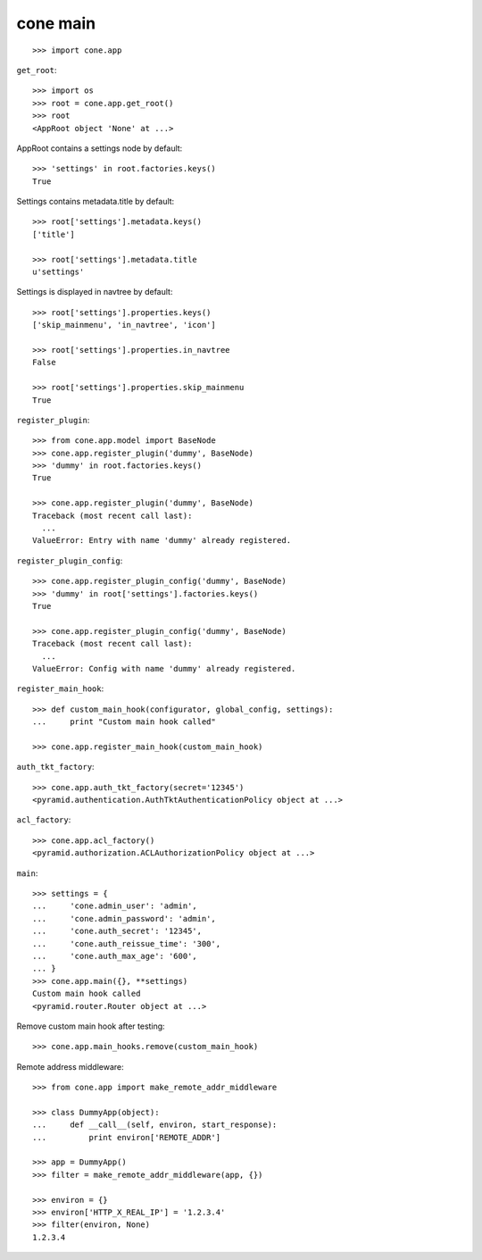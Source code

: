 cone main
---------

::

    >>> import cone.app

``get_root``::

    >>> import os
    >>> root = cone.app.get_root()
    >>> root
    <AppRoot object 'None' at ...>

AppRoot contains a settings node by default::

    >>> 'settings' in root.factories.keys()
    True

Settings contains metadata.title by default::

    >>> root['settings'].metadata.keys()
    ['title']

    >>> root['settings'].metadata.title
    u'settings'

Settings is displayed in navtree by default::

    >>> root['settings'].properties.keys()
    ['skip_mainmenu', 'in_navtree', 'icon']

    >>> root['settings'].properties.in_navtree
    False

    >>> root['settings'].properties.skip_mainmenu
    True

``register_plugin``::

    >>> from cone.app.model import BaseNode
    >>> cone.app.register_plugin('dummy', BaseNode)
    >>> 'dummy' in root.factories.keys()
    True

    >>> cone.app.register_plugin('dummy', BaseNode)
    Traceback (most recent call last):
      ...
    ValueError: Entry with name 'dummy' already registered.

``register_plugin_config``::

    >>> cone.app.register_plugin_config('dummy', BaseNode)
    >>> 'dummy' in root['settings'].factories.keys()
    True

    >>> cone.app.register_plugin_config('dummy', BaseNode)
    Traceback (most recent call last):
      ...
    ValueError: Config with name 'dummy' already registered.

``register_main_hook``::

    >>> def custom_main_hook(configurator, global_config, settings):
    ...     print "Custom main hook called"

    >>> cone.app.register_main_hook(custom_main_hook)

``auth_tkt_factory``::

    >>> cone.app.auth_tkt_factory(secret='12345')
    <pyramid.authentication.AuthTktAuthenticationPolicy object at ...>

``acl_factory``::

    >>> cone.app.acl_factory()
    <pyramid.authorization.ACLAuthorizationPolicy object at ...>

``main``::

    >>> settings = {
    ...     'cone.admin_user': 'admin',
    ...     'cone.admin_password': 'admin',
    ...     'cone.auth_secret': '12345',
    ...     'cone.auth_reissue_time': '300',
    ...     'cone.auth_max_age': '600',
    ... }
    >>> cone.app.main({}, **settings)
    Custom main hook called
    <pyramid.router.Router object at ...>

Remove custom main hook after testing::

    >>> cone.app.main_hooks.remove(custom_main_hook)

Remote address middleware::

    >>> from cone.app import make_remote_addr_middleware

    >>> class DummyApp(object):
    ...     def __call__(self, environ, start_response):
    ...         print environ['REMOTE_ADDR']

    >>> app = DummyApp()
    >>> filter = make_remote_addr_middleware(app, {})

    >>> environ = {}
    >>> environ['HTTP_X_REAL_IP'] = '1.2.3.4'
    >>> filter(environ, None)
    1.2.3.4
